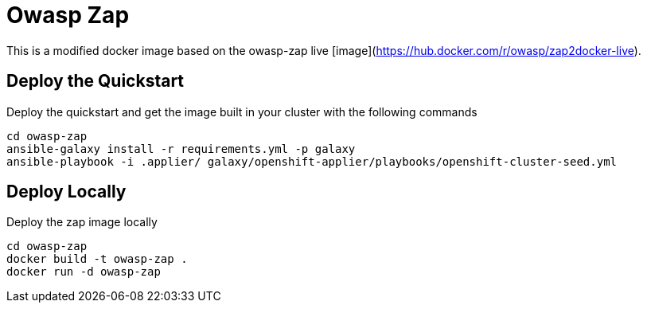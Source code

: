 = Owasp Zap

This is a modified docker image based on the owasp-zap live [image](https://hub.docker.com/r/owasp/zap2docker-live).

== Deploy the Quickstart

Deploy the quickstart and get the image built in your cluster with the following commands

[source,bash]
----
cd owasp-zap
ansible-galaxy install -r requirements.yml -p galaxy
ansible-playbook -i .applier/ galaxy/openshift-applier/playbooks/openshift-cluster-seed.yml
----

== Deploy Locally

Deploy the zap image locally

[source,bash]
----
cd owasp-zap
docker build -t owasp-zap .
docker run -d owasp-zap
----
